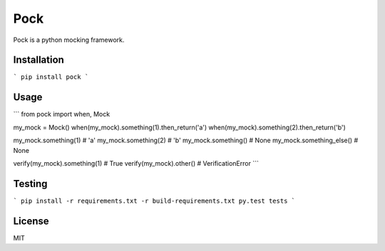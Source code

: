 Pock
====

Pock is a python mocking framework.


Installation
------------

```
pip install pock
```


Usage
-----

```
from pock import when, Mock

my_mock = Mock()
when(my_mock).something(1).then_return('a')
when(my_mock).something(2).then_return('b')

my_mock.something(1)  # 'a'
my_mock.something(2)  # 'b'
my_mock.something()  # None
my_mock.something_else()  # None

verify(my_mock).something(1)  # True
verify(my_mock).other()  # VerificationError
```


Testing
-------

```
pip install -r requirements.txt -r build-requirements.txt
py.test tests
```


License
-------

MIT
